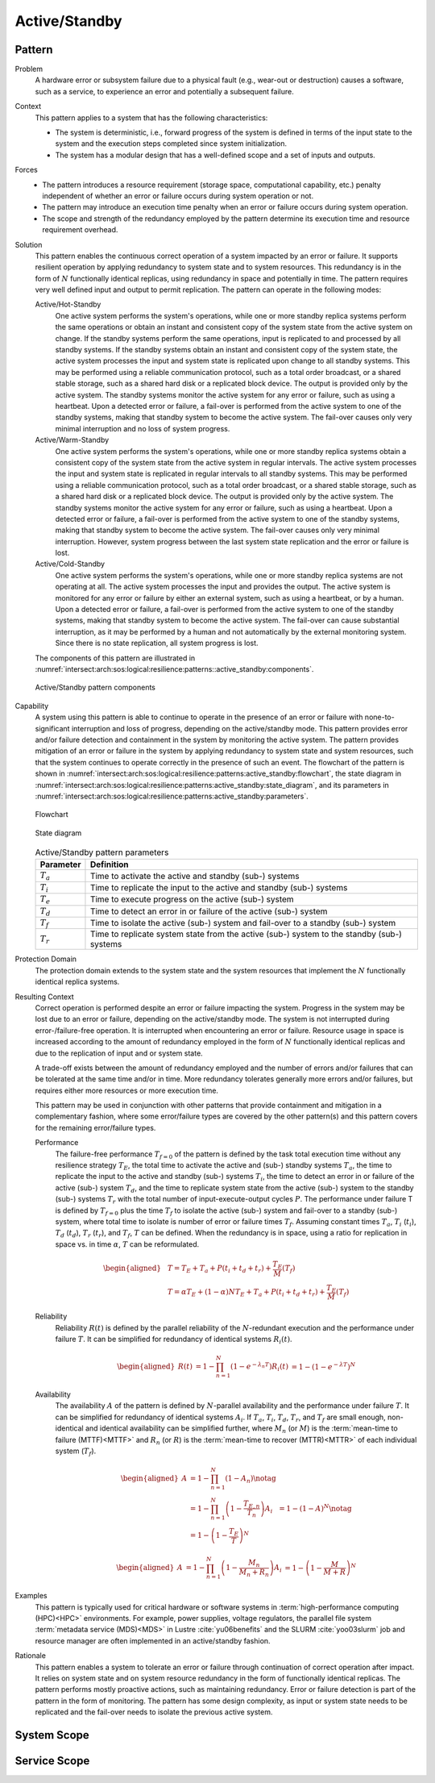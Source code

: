.. _intersect:arch:sos:logical:resilience:patterns:active_standby:

Active/Standby
==============

.. todo:: Provide an introduction (maybe reuse content from and refer to the
          strategy, architectural and structural patterns).

.. _intersect:arch:sos:logical:resilience:patterns:active_standby:pattern:

Pattern
-------

Problem
   A hardware error or subsystem failure due to a physical fault (e.g.,
   wear-out or destruction) causes a software, such as a service, to
   experience an error and potentially a subsequent failure.

Context
   This pattern applies to a system that has the following characteristics:

   -  The system is deterministic, i.e., forward progress of the system is
      defined in terms of the input state to the system and the execution
      steps completed since system initialization.

   -  The system has a modular design that has a well-defined scope and a set
      of inputs and outputs.

Forces
   -  The pattern introduces a resource requirement (storage space,
      computational capability, etc.) penalty independent of whether an error
      or failure occurs during system operation or not.

   -  The pattern may introduce an execution time penalty when an error or
      failure occurs during system operation.

   -  The scope and strength of the redundancy employed by the pattern
      determine its execution time and resource requirement overhead.

Solution
   This pattern enables the continuous correct operation of a system impacted
   by an error or failure. It supports resilient operation by applying
   redundancy to system state and to system resources. This redundancy is in
   the form of :math:`N` functionally identical replicas, using redundancy in
   space and potentially in time. The pattern requires very well defined input
   and output to permit replication. The pattern can operate in the following
   modes:

   Active/Hot-Standby
      One active system performs the system's operations, while one or more
      standby replica systems perform the same operations or obtain an instant
      and consistent copy of the system state from the active system on change.
      If the standby systems perform the same operations, input is replicated
      to and processed by all standby systems. If the standby systems obtain an
      instant and consistent copy of the system state, the active system
      processes the input and system state is replicated upon change to all
      standby systems. This may be performed using a reliable communication
      protocol, such as a total order broadcast, or a shared stable storage,
      such as a shared hard disk or a replicated block device. The output is
      provided only by the active system. The standby systems monitor the
      active system for any error or failure, such as using a heartbeat. Upon a
      detected error or failure, a fail-over is performed from the active
      system to one of the standby systems, making that standby system to
      become the active system. The fail-over causes only very minimal
      interruption and no loss of system progress.

   Active/Warm-Standby
      One active system performs the system's operations, while one or more
      standby replica systems obtain a consistent copy of the system state from
      the active system in regular intervals. The active system processes the
      input and system state is replicated in regular intervals to all standby
      systems. This may be performed using a reliable communication protocol,
      such as a total order broadcast, or a shared stable storage, such as a
      shared hard disk or a replicated block device. The output is provided
      only by the active system. The standby systems monitor the active system
      for any error or failure, such as using a heartbeat. Upon a detected
      error or failure, a fail-over is performed from the active system to one
      of the standby systems, making that standby system to become the active
      system. The fail-over causes only very minimal interruption. However,
      system progress between the last system state replication and the error
      or failure is lost.

   Active/Cold-Standby
      One active system performs the system's operations, while one or more
      standby replica systems are not operating at all. The active system
      processes the input and provides the output. The active system is
      monitored for any error or failure by either an external system, such as
      using a heartbeat, or by a human. Upon a detected error or failure, a
      fail-over is performed from the active system to one of the standby
      systems, making that standby system to become the active system. The
      fail-over can cause substantial interruption, as it may be performed by a
      human and not automatically by the external monitoring system. Since
      there is no state replication, all system progress is lost.

   The components of this pattern are illustrated in
   :numref:`intersect:arch:sos:logical:resilience:patterns::active_standby:components`.
   
   .. figure:: active_standby/components.png
      :name: intersect:arch:sos:logical:resilience:patterns::active_standby:components
      :align: center
      :alt: Active/Standby pattern components

      Active/Standby pattern components

Capability
   A system using this pattern is able to continue to operate in the presence
   of an error or failure with none-to-significant interruption and loss of
   progress, depending on the active/standby mode. This pattern provides error
   and/or failure detection and containment in the system by monitoring the
   active system. The pattern provides mitigation of an error or failure in the
   system by applying redundancy to system state and system resources, such
   that the system continues to operate correctly in the presence of such an
   event. The flowchart of the pattern is shown in
   :numref:`intersect:arch:sos:logical:resilience:patterns:active_standby:flowchart`,
   the state diagram in
   :numref:`intersect:arch:sos:logical:resilience:patterns:active_standby:state_diagram`,
   and its parameters in
   :numref:`intersect:arch:sos:logical:resilience:patterns:active_standby:parameters`.

   .. figure:: active_standby/flowchart.png
      :name: intersect:arch:sos:logical:resilience:patterns:active_standby:flowchart
      :align: center
      :alt: Flowchart
   
      Flowchart
   
   .. figure:: active_standby/state_diagram.png
      :name: intersect:arch:sos:logical:resilience:patterns:active_standby:state_diagram
      :align: center
      :alt: State diagram
   
      State diagram
   
   .. table:: Active/Standby pattern parameters
      :name: intersect:arch:sos:logical:resilience:patterns:active_standby:parameters
      :align: center

      +---------------+-----------------------------------------------------+
      | Parameter     | Definition                                          |
      +===============+=====================================================+
      | :math:`T_{a}` | Time to activate the active and standby (sub-)      |
      |               | systems                                             |
      +---------------+-----------------------------------------------------+
      | :math:`T_{i}` | Time to replicate the input to the active and       |
      |               | standby (sub-) systems                              |
      +---------------+-----------------------------------------------------+
      | :math:`T_{e}` | Time to execute progress on the active (sub-)       |
      |               | system                                              |
      +---------------+-----------------------------------------------------+
      | :math:`T_{d}` | Time to detect an error in or failure of the active |
      |               | (sub-) system                                       |
      +---------------+-----------------------------------------------------+
      | :math:`T_{f}` | Time to isolate the active (sub-) system and        |
      |               | fail-over to a standby (sub-) system                |
      +---------------+-----------------------------------------------------+
      | :math:`T_{r}` | Time to replicate system state from the active      |
      |               | (sub-) system to the standby (sub-) systems         |
      +---------------+-----------------------------------------------------+

Protection Domain
   The protection domain extends to the system state and the system resources
   that implement the :math:`N` functionally identical replica systems.

Resulting Context
   Correct operation is performed despite an error or failure impacting the
   system. Progress in the system may be lost due to an error or failure,
   depending on the active/standby mode. The system is not interrupted during
   error-/failure-free operation. It is interrupted when encountering an error
   or failure. Resource usage in space is increased according to the amount of
   redundancy employed in the form of :math:`N` functionally identical replicas
   and due to the replication of input and or system state.

   A trade-off exists between the amount of redundancy employed and the number
   of errors and/or failures that can be tolerated at the same time and/or in
   time. More redundancy tolerates generally more errors and/or failures, but
   requires either more resources or more execution time.

   This pattern may be used in conjunction with other patterns that provide
   containment and mitigation in a complementary fashion, where some
   error/failure types are covered by the other pattern(s) and this pattern
   covers for the remaining error/failure types.

   Performance
      The failure-free performance :math:`T_{f=0}` of the pattern is defined by
      the task total execution time without any resilience strategy
      :math:`T_{E}`, the total time to activate the active and (sub-) standby
      systems :math:`T_{a}`, the time to replicate the input to the active and
      standby (sub-) systems :math:`T_{i}`, the time to detect an error in or
      failure of the active (sub-) system :math:`T_{d}`, and the time to
      replicate system state from the active (sub-) system to the standby
      (sub-) systems :math:`T_{r}` with the total number of
      input-execute-output cycles :math:`P`. The performance under failure T is
      defined by :math:`T_{f=0}` plus the time :math:`T_{f}` to isolate the
      active (sub-) system and fail-over to a standby (sub-) system, where
      total time to isolate is number of error or failure times :math:`T_{f}`.
      Assuming constant times :math:`T_{a}`, :math:`T_{i}` (:math:`t_{i}`),
      :math:`T_{d}` (:math:`t_{d}`), :math:`T_{r}` (:math:`t_{r}`), and
      :math:`T_{f}`, :math:`T` can be defined. When the redundancy is in space,
      using a ratio for replication in space vs. in time :math:`\alpha`,
      :math:`T` can be reformulated.

   .. math::
   
      \begin{aligned}
        & T = T_{E} + T_{a} + P(t_{i} +t_{d} + t_{r}) + \frac{T_{E}}{M}\left(T_{f}\right)\\
        & T = \alpha T_{E} + (1 - \alpha) N T_{E} + T_{a} + P(t_{i} +t_{d} + t_{r}) + \frac{T_{E}}{M}\left( T_{f} \right)
      \end{aligned}

   Reliability
      Reliability :math:`R(t)` is defined by the parallel reliability of the
      :math:`N`-redundant execution and the performance under failure
      :math:`T`. It can be simplified for redundancy of identical systems
      :math:`R_{i}(t)`.
   
      .. math::
   
         \begin{aligned}
           R(t)     &= 1 - \prod_{n=1}^{N}(1-e^{-\lambda_{n} T})
           R_{i}(t) &= 1 - (1 - e^{-\lambda T})^{N}
         \end{aligned}
   
   Availability
      The availability :math:`A` of the pattern is defined by
      :math:`N`-parallel availability and the performance under failure
      :math:`T`. It can be simplified for redundancy of identical systems
      :math:`A_{i}`. If :math:`T_{a}`, :math:`T_{i}`, :math:`T_{d}`,
      :math:`T_{r}`, and :math:`T_{f}` are small enough, non-identical and
      identical availability can be simplified further, where :math:`M_{n}` (or
      :math:`M`) is the :term:`mean-time to failure (MTTF)<MTTF>` and
      :math:`R_{n}` (or :math:`R`) is the  :term:`mean-time to recover
      (MTTR)<MTTR>` of each individual system (:math:`T_{f}`).
   
      .. math::
   
         \begin{aligned}
           A     &= 1 - \prod_{n=1}^{N} (1 - A_{n})\notag\\
                 &= 1 - \prod_{n=1}^{N} \left(1 - \frac{T_{E,n}}{T_{n}}\right)
           A_{i} &= 1 - (1-A)^{N}\notag\\
                 &= 1 - \left(1 - \frac{T_{E}}{T}\right)^{N}
         \end{aligned}
   
      .. math::
   
         \begin{aligned}
           A     &= 1 - \prod_{n=1}^{N} \left(1 - \frac{M_{n}}{M_{n} + R_{n}}\right)
           A_{i} &= 1 - \left(1 - \frac{M}{M + R}\right)^{N}
         \end{aligned}

Examples
   This pattern is typically used for critical hardware or software systems in
   :term:`high-performance computing (HPC)<HPC>` environments. For example,
   power supplies, voltage regulators, the parallel file system :term:`metadata
   service (MDS)<MDS>` in Lustre :cite:`yu06benefits` and the
   SLURM :cite:`yoo03slurm` job and resource manager are often implemented in
   an active/standby fashion.

Rationale
   This pattern enables a system to tolerate an error or failure through
   continuation of correct operation after impact. It relies on system state
   and on system resource redundancy in the form of functionally identical
   replicas. The pattern performs mostly proactive actions, such as maintaining
   redundancy. Error or failure detection is part of the pattern in the form of
   monitoring. The pattern has some design complexity, as input or system state
   needs to be replicated and the fail-over needs to isolate the previous
   active system.

.. _intersect:arch:sos:logical:resilience:patterns:active_standby:system:

System Scope
------------

.. todo:: Describe the application of the pattern in the system scope.

.. _intersect:arch:sos:logical:resilience:patterns:active_standby:service:

Service Scope
-------------

.. todo:: Describe the application of the pattern in the service scope.
